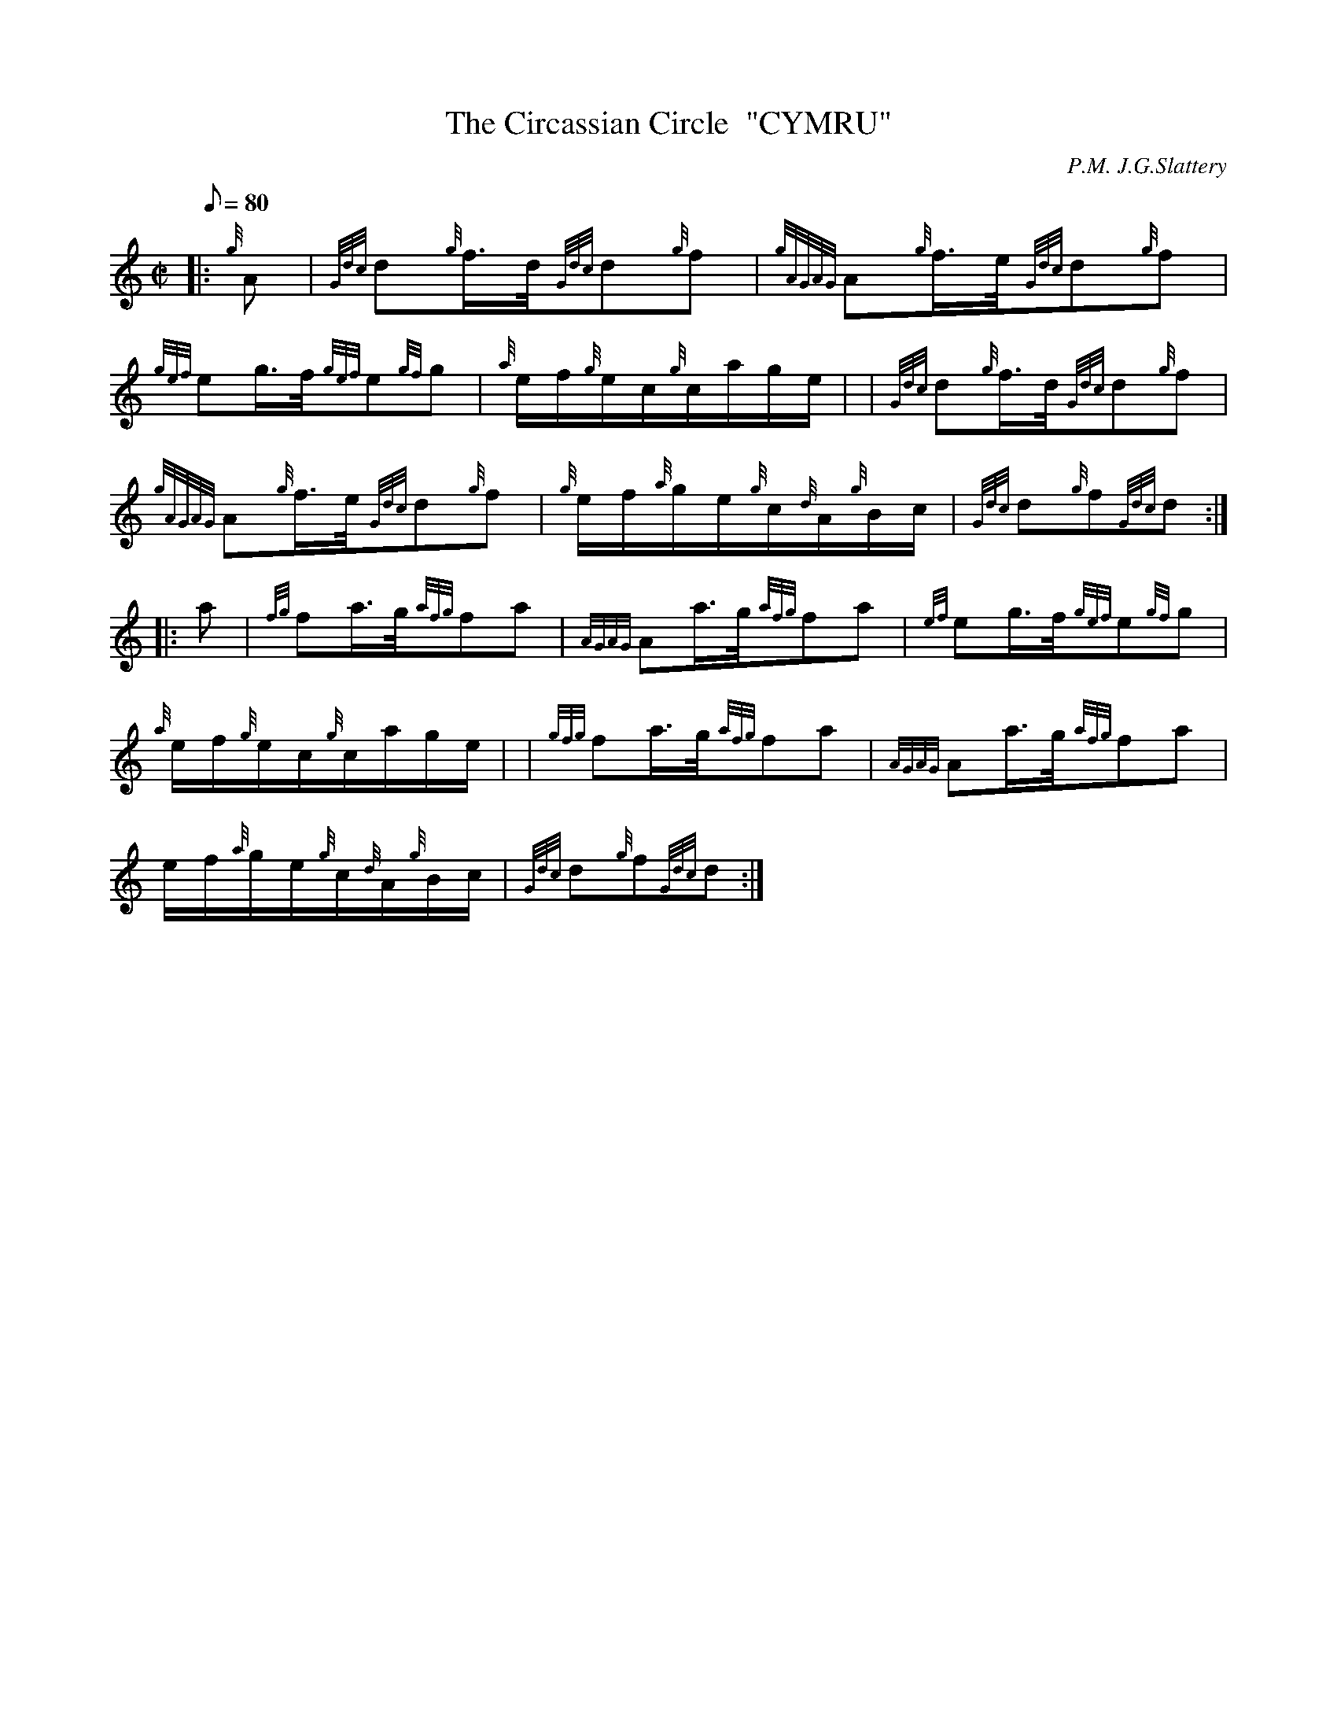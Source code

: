 X: 1
T:The Circassian Circle  "CYMRU"
M:C|
L:1/8
Q:80
C:P.M. J.G.Slattery
S:Hornpipe
K:HP
|: {g}A|
{Gdc}d{g}f3/4d/4{Gdc}d{g}f|
{gAGAG}A{g}f3/4e/4{Gdc}d{g}f|  !
{gef}eg3/4f/4{gef}e{gf}g|
{a}e/2f/2{g}e/2c/2{g}c/2a/2g/2e/2| |
{Gdc}d{g}f3/4d/4{Gdc}d{g}f|  !
{gAGAG}A{g}f3/4e/4{Gdc}d{g}f|
{g}e/2f/2{a}g/2e/2{g}c/2{d}A/2{g}B/2c/2|
{Gdc}d{g}f{Gdc}d:| |:  !
a|
{fg}fa3/4g/4{afg}fa|
{AGAG}Aa3/4g/4{afg}fa|
{ef}eg3/4f/4{gef}e{gf}g|  !
{a}e/2f/2{g}e/2c/2{g}c/2a/2g/2e/2| |
{gfg}fa3/4g/4{afg}fa|
{AGAG}Aa3/4g/4{afg}fa|  !
e/2f/2{a}g/2e/2{g}c/2{d}A/2{g}B/2c/2|
{Gdc}d{g}f{Gdc}d:|
